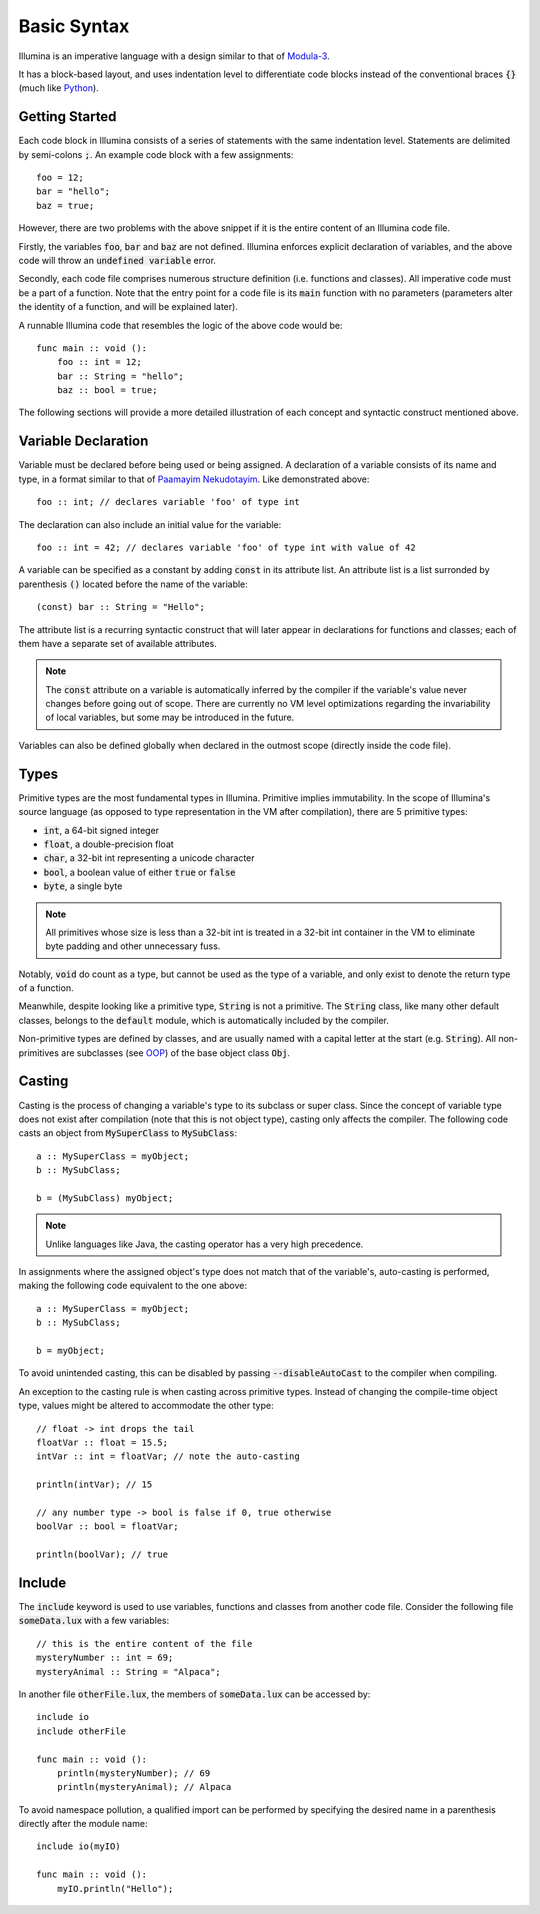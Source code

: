 .. highlight:: illumina

Basic Syntax
============

Illumina is an imperative language with a design similar to that of `Modula-3 <https://en.wikipedia.org/wiki/Modula-3>`_.

It has a block-based layout, and uses indentation level to differentiate code blocks instead of the conventional braces :code:`{}` (much like `Python <https://en.wikipedia.org/wiki/Python_(programming_language)>`_).

Getting Started
---------------

Each code block in Illumina consists of a series of statements with the same indentation level. Statements are delimited by semi-colons :code:`;`. An example code block with a few assignments::

    foo = 12;
    bar = "hello";
    baz = true;

However, there are two problems with the above snippet if it is the entire content of an Illumina code file.

Firstly, the variables :code:`foo`, :code:`bar` and :code:`baz` are not defined. Illumina enforces explicit declaration of variables, and the above code will throw an :code:`undefined variable` error.

Secondly, each code file comprises numerous structure definition (i.e. functions and classes). All imperative code must be a part of a function. Note that the entry point for a code file is its :code:`main` function with no parameters (parameters alter the identity of a function, and will be explained later).

A runnable Illumina code that resembles the logic of the above code would be::

    func main :: void ():
        foo :: int = 12;
        bar :: String = "hello";
        baz :: bool = true;

The following sections will provide a more detailed illustration of each concept and syntactic construct mentioned above.

Variable Declaration
--------------------

Variable must be declared before being used or being assigned. A declaration of a variable consists of its name and type, in a format similar to that of `Paamayim Nekudotayim <https://en.wikipedia.org/wiki/Scope_resolution_operator>`_. Like demonstrated above::

    foo :: int; // declares variable 'foo' of type int

The declaration can also include an initial value for the variable::

    foo :: int = 42; // declares variable 'foo' of type int with value of 42

A variable can be specified as a constant by adding :code:`const` in its attribute list. An attribute list is a list surronded by parenthesis :code:`()` located before the name of the variable::

    (const) bar :: String = "Hello";

The attribute list is a recurring syntactic construct that  will later appear in declarations for functions and classes; each of them have a separate set of available attributes.

.. note::

    The :code:`const` attribute on a variable is automatically inferred by the compiler if the variable's value never changes before going out of scope. There are currently no VM level optimizations regarding the invariability of local variables, but some may be introduced in the future.

Variables can also be defined globally when declared in the outmost scope (directly inside the code file).

Types
-----

Primitive types are the most fundamental types in Illumina. Primitive implies immutability. In the scope of Illumina's source language (as opposed to type representation in the VM after compilation), there are 5 primitive types:

* :code:`int`, a 64-bit signed integer
* :code:`float`, a double-precision float
* :code:`char`, a 32-bit int representing a unicode character
* :code:`bool`, a boolean value of either :code:`true` or :code:`false`
* :code:`byte`, a single byte

.. note::
    
    All primitives whose size is less than a 32-bit int is treated in a 32-bit int container in the VM to eliminate byte padding and other unnecessary fuss.

Notably, :code:`void` do count as a type, but cannot be used as the type of a variable, and only exist to denote the return type of a function.

Meanwhile, despite looking like a primitive type, :code:`String` is not a primitive. The :code:`String` class, like many other default classes, belongs to the :code:`default` module, which is automatically included by the compiler.

Non-primitive types are defined by classes, and are usually named with a capital letter at the start (e.g. :code:`String`). All non-primitives are subclasses (see `OOP <https://en.wikipedia.org/wiki/Object-oriented_programming>`_) of the base object class :code:`Obj`.

Casting
-------

Casting is the process of changing a variable's type to its subclass or super class. Since the concept of variable type does not exist after compilation (note that this is not object type), casting only affects the compiler. The following code casts an object from :code:`MySuperClass` to :code:`MySubClass`::

    a :: MySuperClass = myObject;
    b :: MySubClass;

    b = (MySubClass) myObject;

.. note::

    Unlike languages like Java, the casting operator has a very high precedence.

In assignments where the assigned object's type does not match that of the variable's, auto-casting is performed, making the following code equivalent to the one above::

    a :: MySuperClass = myObject;
    b :: MySubClass;

    b = myObject;

To avoid unintended casting, this can be disabled by passing :code:`--disableAutoCast` to the compiler when compiling.

An exception to the casting rule is when casting across primitive types. Instead of changing the compile-time object type, values might be altered to accommodate the other type::

    // float -> int drops the tail
    floatVar :: float = 15.5;
    intVar :: int = floatVar; // note the auto-casting

    println(intVar); // 15

    // any number type -> bool is false if 0, true otherwise
    boolVar :: bool = floatVar;

    println(boolVar); // true

Include
-------

The :code:`include` keyword is used to use variables, functions and classes from another code file. Consider the following file :code:`someData.lux` with a few variables::

    // this is the entire content of the file
    mysteryNumber :: int = 69;
    mysteryAnimal :: String = "Alpaca";

In another file :code:`otherFile.lux`, the members of :code:`someData.lux` can be accessed by::

    include io
    include otherFile

    func main :: void ():
        println(mysteryNumber); // 69
        println(mysteryAnimal); // Alpaca

To avoid namespace pollution, a qualified import can be performed by specifying the desired name in a parenthesis directly after the module name::

    include io(myIO)

    func main :: void ():
        myIO.println("Hello");